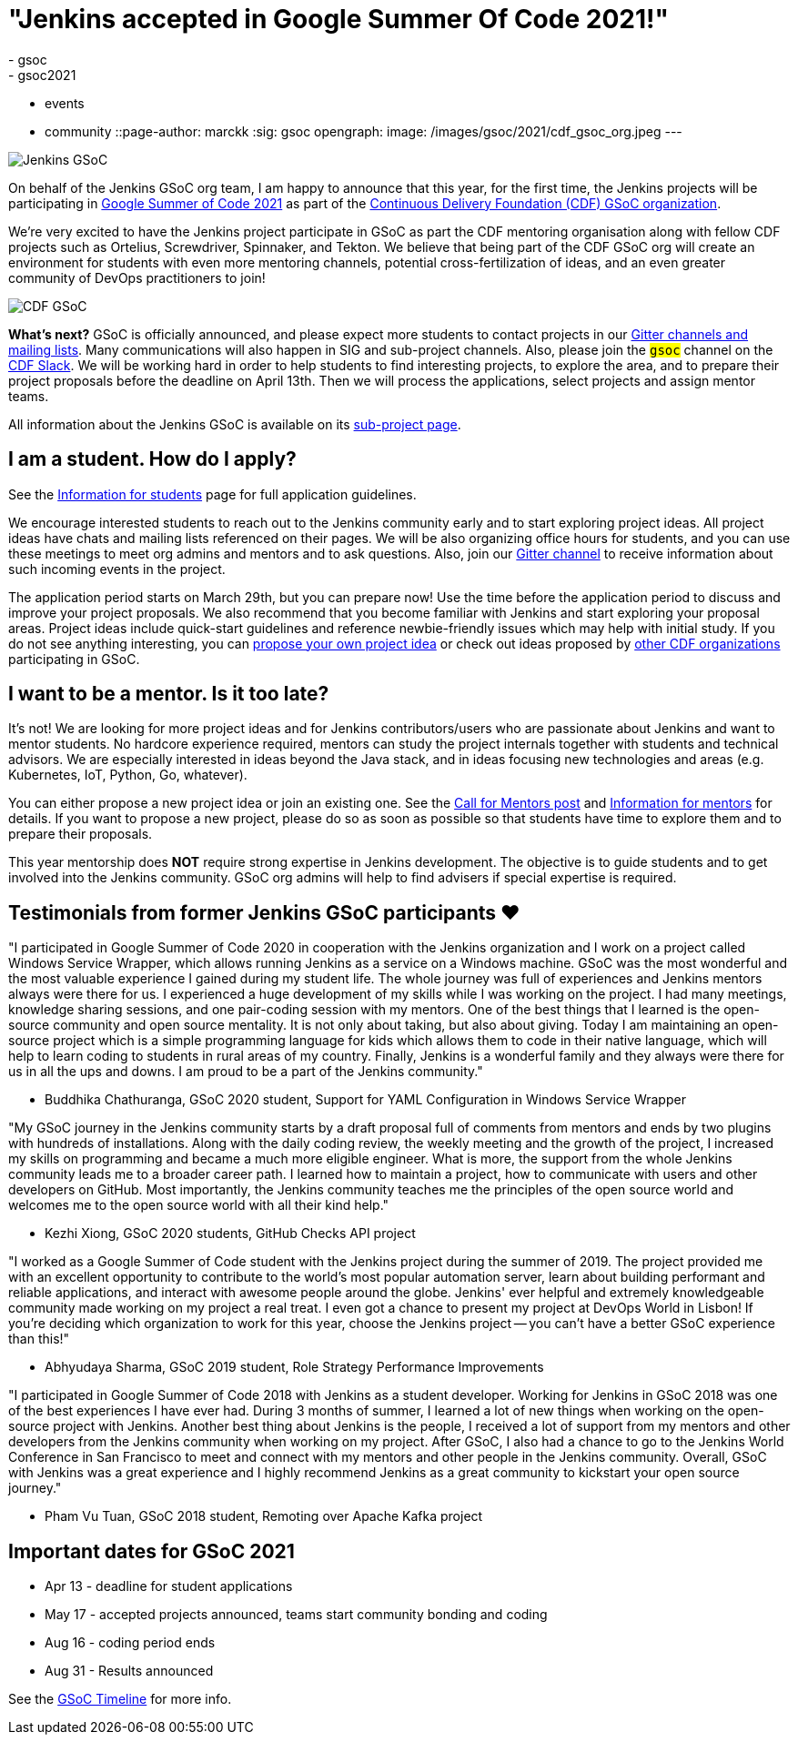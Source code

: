 = "Jenkins accepted in Google Summer Of Code 2021!"
:tags:
- gsoc
- gsoc2021
- events
- community
::page-author: marckk
:sig: gsoc
opengraph:
  image: /images/gsoc/2021/cdf_gsoc_org.jpeg
---

image:/images/gsoc/jenkins-gsoc-logo_small.png[Jenkins GSoC, role=center, float=right]

On behalf of the Jenkins GSoC org team,
I am happy to announce that this year, for the first time, the Jenkins projects will be participating in
link:https://summerofcode.withgoogle.com/[Google Summer of Code 2021]
as part of the
link:https://summerofcode.withgoogle.com/organizations/5542063241691136/[Continuous Delivery Foundation (CDF) GSoC organization].

We're very excited to have the Jenkins project participate in GSoC as part the CDF mentoring organisation along with
fellow CDF projects such as Ortelius, Screwdriver, Spinnaker, and Tekton. We believe that being part of the CDF
GSoC org will create an environment for students with even more mentoring channels, potential cross-fertilization of ideas,
and an even greater community of DevOps practitioners to join!

image:/images/gsoc/2021/cdf_gsoc_org.jpeg[CDF GSoC, role=center, float=center]

**What's next?**
GSoC is officially announced, and please expect more students to contact projects in our
link:/projects/gsoc#contacts[Gitter channels and mailing lists].
Many communications will also happen in SIG and sub-project channels.
Also, please join the `#gsoc` channel on the link:https://cdeliveryfdn.slack.com/join/shared_invite/enQtODM2NDI1NDc0MzIxLTA1MDcxMzUyMGU2NWVlNmQwN2M1N2M4MWJjOWFkM2UzMDY0OWNkNjAzNzM0NzVkNjQ5M2NkMmY2MTRkMWY4MWY#/[CDF Slack].
We will be working hard in order to help students to find interesting projects, to explore the area,
and to prepare their project proposals before the deadline on April 13th.
Then we will process the applications, select projects and assign mentor teams.

All information about the Jenkins GSoC is available on its link:/projects/gsoc/[sub-project page].

== I am a student. How do I apply?

See the link:/projects/gsoc/students[Information for students] page for full application guidelines.

We encourage interested students to reach out to the Jenkins community early and to start exploring project ideas.
All project ideas have chats and mailing lists referenced on their pages.
We will be also organizing office hours for students,
and you can use these meetings to meet org admins and mentors and to ask questions.
Also, join our link:https://app.gitter.im/#/room/#jenkinsci_gsoc-sig:gitter.im[Gitter channel]
to receive information about such incoming events in the project.

The application period starts on March 29th, but you can prepare now!
Use the time before the application period to discuss and improve your project proposals.
We also recommend that you become familiar with Jenkins and start exploring your proposal areas.
Project ideas include quick-start guidelines and reference newbie-friendly issues
which may help with initial study.
If you do not see anything interesting,
you can link:/projects/gsoc/proposing-project-ideas/[propose your own project idea]
or check out ideas proposed by link:https://github.com/cdfoundation/soc[other CDF organizations]
participating in GSoC.

== I want to be a mentor. Is it too late?

It's not!
We are looking for more project ideas and for Jenkins contributors/users
who are passionate about Jenkins and want to mentor students.
No hardcore experience required, mentors can study the project internals together with students and technical advisors.
We are especially interested in ideas beyond the Java stack, and in ideas focusing new technologies and areas
(e.g. Kubernetes, IoT, Python, Go, whatever).

You can either propose a new project idea or join an existing one.
See the link:/blog/2020/12/16/call-for-mentors/[Call for Mentors post]
and link:/projects/gsoc/mentors[Information for mentors] for details.
If you want to propose a new project,
please do so as soon as possible so that students have time to explore them and to prepare their proposals.

This year mentorship does **NOT** require strong expertise in Jenkins development.
The objective is to guide students and to get involved into the Jenkins community.
GSoC org admins will help to find advisers if special expertise is required.

== Testimonials from former Jenkins GSoC participants ❤️

"I participated in Google Summer of Code 2020 in cooperation with the Jenkins organization
and I work on a project called Windows Service Wrapper, which allows running Jenkins as a service on a Windows machine.
GSoC was the most wonderful and the most valuable experience I gained during my student life.
The whole journey was full of experiences and Jenkins mentors always were there for us.
I experienced a huge development of my skills while I was working on the project.
I had many meetings, knowledge sharing sessions, and one pair-coding session with my mentors.
One of the best things that I learned is the open-source community and open source mentality.
It is not only about taking, but also about giving.
Today I am maintaining an open-source project which is a simple programming language for kids
which allows them to code in their native language, which will help to learn coding to students in rural areas of my country.
Finally, Jenkins is a wonderful family and they always were there for us in all the ups and downs.
I am proud to be a part of the Jenkins community."

- Buddhika Chathuranga, GSoC 2020 student, Support for YAML Configuration in Windows Service Wrapper

"My GSoC journey in the Jenkins community starts by a draft proposal full of comments from mentors and ends by two plugins with hundreds of installations.
Along with the daily coding review, the weekly meeting and the growth of the project,
I increased my skills on programming and became a much more eligible engineer.
What is more, the support from the whole Jenkins community leads me to a broader career path.
I learned how to maintain a project, how to communicate with users and other developers on GitHub.
Most importantly, the Jenkins community teaches me the principles of the open source world
and welcomes me to the open source world with all their kind help."

- Kezhi Xiong, GSoC 2020 students, GitHub Checks API project

"I worked as a Google Summer of Code student with the Jenkins project during the summer of 2019.
The project provided me with an excellent opportunity to contribute to the world's most popular automation server,
learn about building performant and reliable applications, and interact with awesome people around the globe.
Jenkins' ever helpful and extremely knowledgeable community made working on my project a real treat.
I even got a chance to present my project at DevOps World in Lisbon!
If you're deciding which organization to work for this year, choose the Jenkins project --
you can't have a better GSoC experience than this!"

- Abhyudaya Sharma, GSoC 2019 student, Role Strategy Performance Improvements

"I participated in Google Summer of Code 2018 with Jenkins as a student developer.
Working for Jenkins in GSoC 2018 was one of the best experiences I have ever had.
During 3 months of summer, I learned a lot of new things when working on the open-source project with Jenkins.
Another best thing about Jenkins is the people, I received a lot of support from my mentors
and other developers from the Jenkins community when working on my project.
After GSoC, I also had a chance to go to the Jenkins World Conference in San Francisco
to meet and connect with my mentors and other people in the Jenkins community.
Overall, GSoC with Jenkins was a great experience and
I highly recommend Jenkins as a great community to kickstart your open source journey."

- Pham Vu Tuan, GSoC 2018 student, Remoting over Apache Kafka project

== Important dates for GSoC 2021

* Apr 13 - deadline for student applications
* May 17 - accepted projects announced, teams start community bonding and coding
* Aug 16 - coding period ends
* Aug 31 - Results announced

See the link:https://summerofcode.withgoogle.com/how-it-works/#timeline[GSoC Timeline] for more info.

